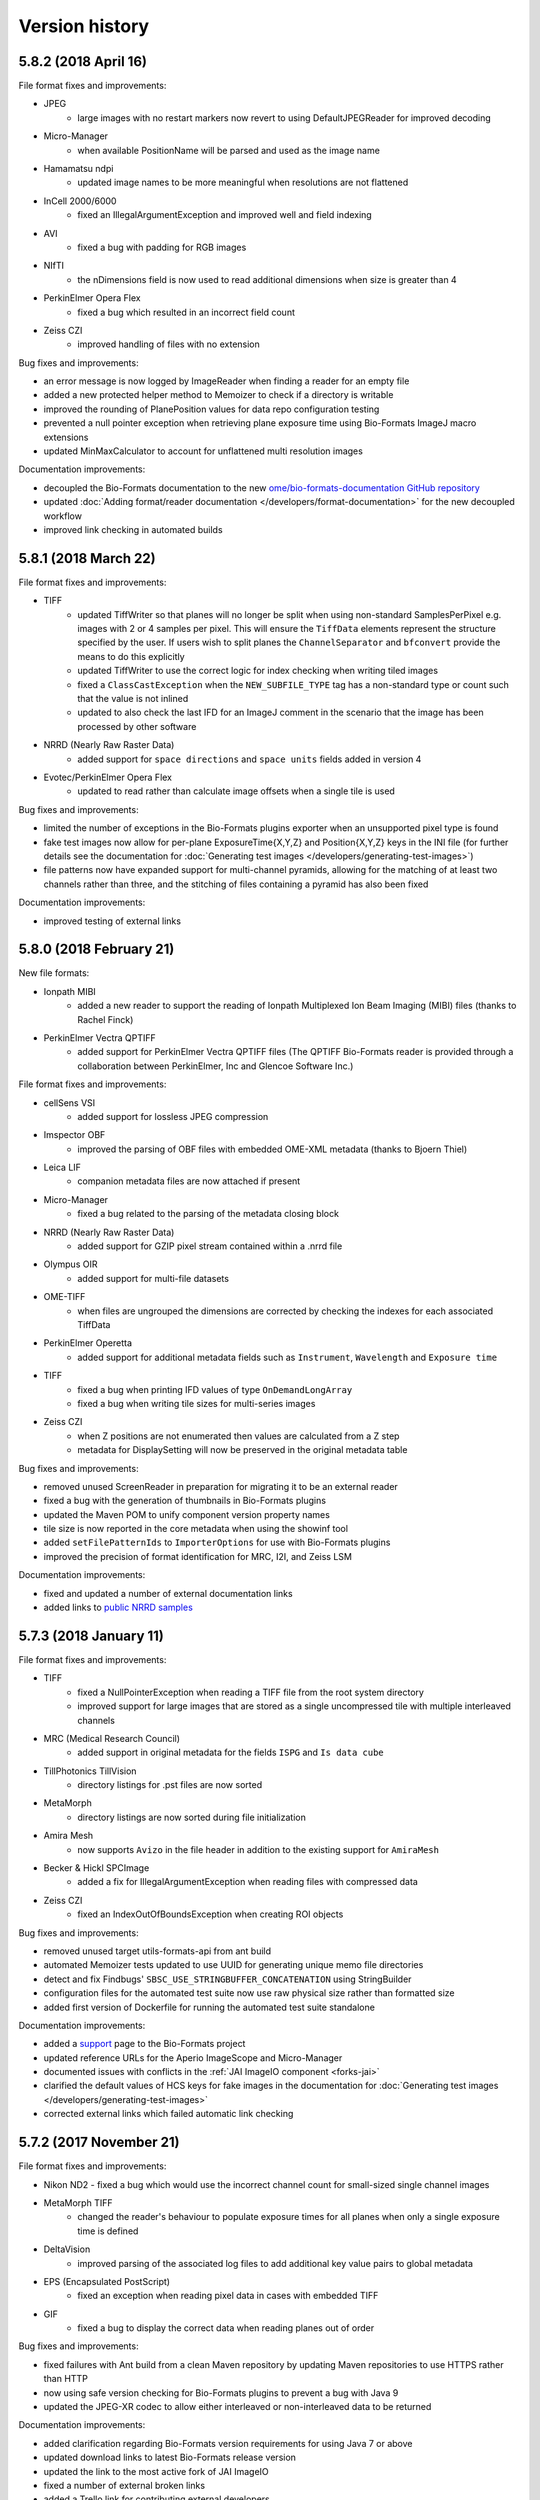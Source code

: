 Version history
===============

5.8.2 (2018 April 16)
---------------------

File format fixes and improvements:

* JPEG
   - large images with no restart markers now revert to using DefaultJPEGReader for improved decoding
* Micro-Manager
   - when available PositionName will be parsed and used as the image name
* Hamamatsu ndpi
   - updated image names to be more meaningful when resolutions are not flattened
* InCell 2000/6000
   - fixed an IllegalArgumentException and improved well and field indexing
* AVI
   - fixed a bug with padding for RGB images
* NIfTI
   - the nDimensions field is now used to read additional dimensions when size is greater than 4
* PerkinElmer Opera Flex
   - fixed a bug which resulted in an incorrect field count
* Zeiss CZI
   - improved handling of files with no extension

Bug fixes and improvements:

* an error message is now logged by ImageReader when finding a reader for an empty file
* added a new protected helper method to Memoizer to check if a directory is writable
* improved the rounding of PlanePosition values for data repo configuration testing
* prevented a null pointer exception when retrieving plane exposure time using Bio-Formats ImageJ 
  macro extensions
* updated MinMaxCalculator to account for unflattened multi resolution images

Documentation improvements:

* decoupled the Bio-Formats documentation to the new 
  `ome/bio-formats-documentation GitHub repository <https://github.com/ome/bio-formats-documentation>`_
* updated :doc:`Adding format/reader documentation </developers/format-documentation>` for the new 
  decoupled workflow
* improved link checking in automated builds

5.8.1 (2018 March 22)
---------------------

File format fixes and improvements:

* TIFF
   - updated TiffWriter so that planes will no longer be split when using non-standard
     SamplesPerPixel e.g. images with 2 or 4 samples per pixel. This will ensure the ``TiffData``
     elements represent the structure specified by the user. If users wish to split planes the 
     ``ChannelSeparator`` and ``bfconvert`` provide the means to do this explicitly
   - updated TiffWriter to use the correct logic for index checking when writing tiled images
   - fixed a ``ClassCastException`` when the ``NEW_SUBFILE_TYPE`` tag has a non-standard type
     or count such that the value is not inlined
   - updated to also check the last IFD for an ImageJ comment in the scenario that the image has 
     been processed by other software
* NRRD (Nearly Raw Raster Data)
   - added support for ``space directions`` and ``space units`` fields added in version 4
* Evotec/PerkinElmer Opera Flex
   - updated to read rather than calculate image offsets when a single tile is used

Bug fixes and improvements:

* limited the number of exceptions in the Bio-Formats plugins exporter when an unsupported pixel 
  type is found
* fake test images now allow for per-plane ExposureTime{X,Y,Z} and Position{X,Y,Z} keys in the INI file
  (for further details see the documentation for :doc:`Generating test images </developers/generating-test-images>`)
* file patterns now have expanded support for multi-channel pyramids, allowing for the matching of 
  at least two channels rather than three, and the stitching of files containing a pyramid has also been fixed

Documentation improvements:

* improved testing of external links

5.8.0 (2018 February 21)
------------------------

New file formats:

* Ionpath MIBI
   - added a new reader to support the reading of Ionpath Multiplexed Ion Beam Imaging (MIBI)
     files (thanks to Rachel Finck)
* PerkinElmer Vectra QPTIFF
   - added support for PerkinElmer Vectra QPTIFF files (The QPTIFF Bio-Formats reader is provided 
     through a collaboration between PerkinElmer, Inc and Glencoe Software Inc.)

File format fixes and improvements:

* cellSens VSI
   - added support for lossless JPEG compression
* Imspector OBF
   - improved the parsing of OBF files with embedded OME-XML metadata (thanks to Bjoern Thiel)
* Leica LIF
   - companion metadata files are now attached if present
* Micro-Manager
   - fixed a bug related to the parsing of the metadata closing block
* NRRD (Nearly Raw Raster Data)
   - added support for GZIP pixel stream contained within a .nrrd file
* Olympus OIR
   - added support for multi-file datasets
* OME-TIFF
   - when files are ungrouped the dimensions are corrected by checking the indexes for each
     associated TiffData
* PerkinElmer Operetta
   - added support for additional metadata fields such as ``Instrument``, ``Wavelength``
     and ``Exposure time``
* TIFF
   - fixed a bug when printing IFD values of type ``OnDemandLongArray``
   - fixed a bug when writing tile sizes for multi-series images
* Zeiss CZI
   - when Z positions are not enumerated then values are calculated from a Z step
   - metadata for DisplaySetting will now be preserved in the original metadata table

Bug fixes and improvements:

* removed unused ScreenReader in preparation for migrating it to be an external reader
* fixed a bug with the generation of thumbnails in Bio-Formats plugins
* updated the Maven POM to unify component version property names
* tile size is now reported in the core metadata when using the showinf tool
* added ``setFilePatternIds`` to ``ImporterOptions`` for use with Bio-Formats plugins
* improved the precision of format identification for MRC, I2I, and Zeiss LSM

Documentation improvements:

* fixed and updated a number of external documentation links
* added links to `public NRRD samples <https://downloads.openmicroscopy.org/images/NRRD/>`_

5.7.3 (2018 January 11)
-----------------------

File format fixes and improvements:

* TIFF
   - fixed a NullPointerException when reading a TIFF file from the root system directory
   - improved support for large images that are stored as a single uncompressed tile with 
     multiple interleaved channels
* MRC (Medical Research Council)
   - added support in original metadata for the fields ``ISPG`` and ``Is data cube``
* TillPhotonics TillVision
   - directory listings for .pst files are now sorted
* MetaMorph
   - directory listings are now sorted during file initialization
* Amira Mesh
   - now supports ``Avizo`` in the file header in addition to the existing support for ``AmiraMesh``
* Becker & Hickl SPCImage
   - added a fix for IllegalArgumentException when reading files with compressed data
* Zeiss CZI
   - fixed an IndexOutOfBoundsException when creating ROI objects

Bug fixes and improvements:

* removed unused target utils-formats-api from ant build
* automated Memoizer tests updated to use UUID for generating unique memo file directories
* detect and fix Findbugs' ``SBSC_USE_STRINGBUFFER_CONCATENATION`` using StringBuilder
* configuration files for the automated test suite now use raw physical size rather than formatted size
* added first version of Dockerfile for running the automated test suite standalone

Documentation improvements:

* added a `support <https://github.com/openmicroscopy/bioformats/blob/develop/SUPPORT.md>`_ 
  page to the Bio-Formats project
* updated reference URLs for the Aperio ImageScope and Micro-Manager
* documented issues with conflicts in the :ref:`JAI ImageIO component <forks-jai>`
* clarified the default values of HCS keys for fake images in the documentation for 
  :doc:`Generating test images </developers/generating-test-images>`
* corrected external links which failed automatic link checking

5.7.2 (2017 November 21)
------------------------

File format fixes and improvements:

* Nikon ND2
  - fixed a bug which would use the incorrect channel count for small-sized single channel images
* MetaMorph TIFF
   - changed the reader's behaviour to populate exposure times for all planes when only a 
     single exposure time is defined
* DeltaVision
   - improved parsing of the associated log files to add additional key value 
     pairs to global metadata
* EPS (Encapsulated PostScript)
   - fixed an exception when reading pixel data in cases with embedded TIFF
* GIF
   - fixed a bug to display the correct data when reading planes out of order

Bug fixes and improvements:

* fixed failures with Ant build from a clean Maven repository by updating Maven repositories 
  to use HTTPS rather than HTTP
* now using safe version checking for Bio-Formats plugins to prevent a bug with Java 9
* updated the JPEG-XR codec to allow either interleaved or non-interleaved data to be returned

Documentation improvements:

* added clarification regarding Bio-Formats version requirements for using Java 7 or above
* updated download links to latest Bio-Formats release version
* updated the link to the most active fork of JAI ImageIO
* fixed a number of external broken links
* added a Trello link for contributing external developers
* added a link to the page :doc:`Adding format/reader documentation pages</developers/format-documentation>` 
  to help those contributing to the documentation or supported formats pages
* the :doc:`Bio-Rad Gel</formats/bio-rad-gel>` page has been updated to add a link to biorad1sc_reader, 
  an external python implementation (thanks to Matthew Clapp)

5.7.1 (2017 September 20)
-------------------------

File format fixes and improvements:

* Nikon NIS-Elements ND2
   - improved parsing of Z position values
* LaVision Imspector
   - corrected the value of time per FLIM channel
   - fixed a bug which saw the Z and T dimensions swapped
   - fixed a divide by zero exception
   - added a fix for incorrect time-base and number of channels
* TIFF
   - added support for handling files with a FillOrder of 2 in which the bits in each 
     byte are reversed
   - improved support for multi-channel ImageJ TIFF files greater than 4GB in size

Performance improvements:

* improved TIFF performance by using non-regexp String replacement (thanks to Thushara Wijeratna)
* improved TIFF handling of Strings for large metadata (thanks to T. Alexander Popiel)

Documentation improvements:

* updated documentation to reference support for ImageJ TIFFs
* added links to format options page to user and developer index pages

5.7.0 (2017 September 4)
------------------------

File format fixes and improvements:

* Imaris HDF
   - fixed resolution problems in which dimensions and resolution order were incorrectly 
     calculated (thanks to Eliana Andreica)
* Nikon NIS-Elements ND2
   - fixed a bug in offset calculation when native chunk map is being used
* MetaMorph
   - corrected delta T and position Z values for multi-channel images when channels are 
     split across multiple files
* Amnis FlowSight
   - better handling of exceptions in isThisType method (thanks to Claire McQuin)
* PicoQuant Bin
   - better handling of exceptions in isThisType method (thanks to Claire McQuin)

Bug fixes and improvements:

* reviewed and corrected URLs throughout the Bio-Formats source code
* updated Bio-Formats Macro Extensions list with a missing function
* added a new option in Bio-Formats plugins to configure the slice label display using patterns

Documentation improvements:

* added new format page for :doc:`OMERO Pyramid</formats/omero-pyramid>`
* updated the developer page for :doc:`Working with whole slide images</developers/wsi>`
* added new page for configuring options in :doc:`Bio-Formats plugins</users/imagej/options>`
* updated documentation sidebar to enable navigation of previous versions

5.6.0 (2017 August 14)
----------------------

File format fixes and improvements:

* Zeiss CZI
   - added support for images from Elyra PALM system
   - prevented a potential infinite loop when a scene with a pyramid is missing
* cellSens VSI
   - a new option has been added to throw an exception rather than logging a 
     warning if .ets file is missing. The option, ``cellsens.fail_on_missing_ets``,
     can be used via the MetadataOptions API, as a parameter in the command 
     line tools or via the Bio-Formats configuration dialog in ImageJ
* MetaMorph Stack (STK)
   - fixed an error with HCS style datasets always returning the first plane 
     regardless of the requested index
   - updated to use stage labels starting with ``Scan`` to detect when a whole plate 
     is saved in a single .stk file
   - fixed a bug for ``ArrayIndexOutOfBoundsException`` when an image contains 
     a single Z plane
* Gatan Digital Micrograph
   - added support for Z stacks and ROIs
   - fixed several bugs in tag parsing
* PerkinElmer Operetta
   - ensure TIFF files exist before reading
* JPEG
   - support added for images with more than ``Integer.MAX_VALUE`` pixels

Bug fixes and improvements:

* JPEGTileDecoder
   - class now implements AutoCloseable to prevent resource leaks
* Bio-Formats Plugin
   - improved performance when using options to concatenate multiple series together
* TiffSaver
   - made performance improvements to prevent the writing of a new IFD for each tile, 
     resulting in significant file size reductions for images with a large quantity of tiles

Documentation improvements:

* updated website and URL links for new `OME Website <https://www.openmicroscopy.org>`_ website
* added missing :doc:`Andor SIF</formats/andor-sif>` to supported formats page
* added a new page :doc:`Working with whole slide images</developers/wsi>` outlining the API support 
  for pyramids/resolutions
* fixed broken documentation links for external resources which are no longer available
* updated the style of Sphinx documentation

Component architecture changes/decoupling:

* decoupled image encoding and decoding routines to the new
  `ome/ome-codecs GitHub repository <https://github.com/ome/ome-codecs>`_
  and consumed as 'org.openmicroscopy:ome-codecs' artifact from Maven Central
* removed components/forks/jai - decoupled to the new
  `ome/ome-jai GitHub repository <https://github.com/ome/ome-jai>`_
  and consumed as part of 'org.openmicroscopy:ome-jai' artifact from Maven Central
* replaced components/formats-api/codecs classes with wrappers around 'org.openmicroscopy:ome-codecs'
* replaced components/formats-bsd/codecs classes with wrappers around 'org.openmicroscopy:ome-codecs'

Updated build system:

* ant now removes the build files of the bundles during 'clean' to prevent a mix of dependencies

5.5.3 (2017 July 5)
-------------------

File format fixes and improvements:

* Zeiss CZI
   - fix to store Bézier ROIs as polygons, using the control points for the set 
     of Bézier curves to form an approximation of the ROI
   - improved parsing of stage positions in metadata
   - improved parsing of detector gain values
   - removed OME-XML validation errors by fixing potential for duplicate detector IDs
   - removed invalid XML failures for Modulo label elements
   - time increment metadata now populated on ``Pixels`` element
   - fix to deal with consecutive empty planes in a series (thanks to Nicholas Trahearn)
* DICOM
   - no longer allow core metadata to be modified when determining if files belong to a 
     DICOM dataset
* Nikon NIS-Elements ND2
   - fixed calculation for scanline padding
* Kodak BIP
   - stricter file type checking enforced by no longer relying only on the file suffix
* MINC MRI
   - improved parsing of metadata by correcting units for physical sizes, pixel type and 
     capturing XYZ plane positions in OME-XML
* Bio-Rad Gel
   - fixed the width of pixel data offset field
* DeltaVision
   - improved accuracy of format detection checking for input streams
* Andor SIF
   - fixed support for cropped images by parsing bounding box of the stored image

Documentation improvements:

* Olympus cellSens VSI updated to include list of available specifications

5.5.2 (2017 June 15)
--------------------

File format fixes and improvements:

* Olympus FluoView FV1000
   - fix for ``java.lang.ArrayIndexOutOfBoundsException`` caused by filter names
     of "---" (thanks to Stefan Helfrich)
   - refactored channel metadata population and increased usage of ``DataTools`` utility functions
* Zeiss CZI
   - fixed detection of Z line scans that caused incorrect dimensions in certain filesets
   - improved exception handling of truncated/invalid files 
* Veeco AFM
   - fixed reading of tiled images
* Hamamatsu ndpi
   - prevented potential memory leak by ensuring all ``TiffParser`` 
     streams are closed

Bug fixes:

* OMEXMLServiceImpl
   - improved exception handling to deal with potential ``java.lang.NullPointerException`` 
     when unable to locate OME-XML version while attempting to transform to the latest version

Documentation improvements:

* updated documentation to be compatible with the latest version of Sphinx 1.6
* fixed the usage/references of the option markup in documentation
* fixed the table in the Micro-Manager user page
* updated metadata ratings for supported formats

Updated build system:

* OME-Model version bump
   - the ome-model component has been updated to 5.5.4 which includes improvements to 
     performance, documentation and the C++ model implementation

5.5.1 (2017 May 25)
-------------------

File format improvements:

* CellH5
   - fix for ``HDF5SymbolTableException`` when recycling an IFormatReader to reopen 
     another CellH5 file
   - bug fix related to opening of subsets of CellH5 files, namely 
     ``openBytes(r, no, x, y, w, h)`` for y>0
* Zeiss CZI
   - fix pyramid resolution indexing for pyramids of different depths
   - fix for incorrect channel names and colors
* Zeiss AxioVision ZVI
   - correct parsing of epoch for Zeiss TIFF and Zeiss ZVI

Bug fixes:

* Command line tools 
   - fix for ``java.lang. NegativeArraySizeException`` caused by incorrect dimensions 
     when using showinf via command line with options set to autoscale and crop
* Format tools 
   - fix for ``java.lang. IndexOutOfBoundsException`` when using ``getFilename`` with an 
     image containing multiple samples per pixel channels and a single effective channel

Updated build system:

* Autogen jobs
   - fix for ``gen-meta-support`` to locate available ``org.openmicroscopy:ome-xml`` 
     sources from the Maven repository following the decoupling of the model components
* FileHandleTest
   - exclude JHDF5 native libraries from ``FileHandleTest`` to enable CellH5 files to be 
     included in daily tests

Documentation improvements:

* added a new example file for reading and writing of XZ and YZ orthogonal planes

5.5.0 (2017 May 8)
------------------

New file formats:

* Olympus OIR
   - added support for :doc:`Olympus .oir </formats/olympus-oir>` data  (funded by a 
     partnership between Glencoe Software and OLYMPUS EUROPA SE & Co. KG)
* PerkinElmer Columbus
   - added support for :doc:`PerkinElmer Columbus </formats/perkinelmer-columbus>` data

File format improvements:

* Andor Bio-Imaging Division (ABD) TIFF
   - fixed acquisition date format from ``MM/dd/yyyy`` to ``dd/MM/yyyy``
* Nikon NIS-Elements ND2
   - corrected logic used to determined ``PixelType`` by parsing uiBpc tags
* Hamamatsu ndpi
   - improved handling of channels in  NDPIS datasets (thanks to Manuel Stritt)
* Imspector OBF
   - fix for ``SAXParseException`` when description field in metadata is empty

Documentation improvements:

* added links to public sample files for Cellomics
* added links to public sample files for InCell 3000

5.4.1 (2017 April 13)
---------------------

File format improvements:

* MIAS (Maia Scientific)
   - added a fix for a possible exception when image files are not found under 
     channel-specific subdirectories
* BD Pathway
   - added fix to check if ``Experiment.exp`` is a directory or an experiment file
* Imspector OBF
   - enabled forward compatibility for future versions, as the OBF format is backwards 
     compatible (thanks to Bjoern Thiel)

Documentation improvements:

* updated external homepage link for FocalPoint
* removed Imago from list of visualization and analysis applications as it is no
  longer available from the Mayachitra website
* added links to public sample files for Hamamatsu NDPI and Hamamatsu VMS
* listed OpenSlide as available software for supported formats
* added a new developer page detailing in-memory reading and writing
* updated the Bio-Formats API versioning policy, which now follows strict 
  semantic versioning
* a new options page has been added, detailing the usage of configurable format-specific 
  options for readers and writers. Links to the available options are also included under 
  the relevant supported formats

5.4.0 (2017 March 21)
---------------------

File format improvements:

* DICOM
   - added support for DICOMDIR files, which allow multiple DICOM files in a 
     single directory to be opened as a single dataset
   - plane position values for values X, Y and Z are now being set in OME-XML
   - correctly read the physical size X and Y values based on the available 
     `specification <http://dicom.nema.org/medical/dicom/current/output/chtml/part03/sect_10.7.html#sect_10.7.1.3>`_
* Nikon NIS-Elements ND2
   - performance improvements based on reading chunkmap. Processing of the
     chunkmap can be disabled via the MetadataOptions API using the boolean
     option ``nativend2.chunkmap``. For ImageJ users this option can be
     accessed via a checkbox in the Nikon ND2 section of the Bio-Formats
     configuration dialog
     :menuselection:`Plugins --> Bio-Formats --> Bio-Formats Plugins Configuration` (thanks to Christian Sachs)
* OME-TIFF
   - added an option to save an OME-TIFF dataset as a binary TIFF and
     companion XML. This can be used via the bfconvert command line tool by
     setting the value of option ``ometiff.companion`` to the name of the
     companion file to use. For example ``bfconvert -option ometiff.companion
     outputFile.companion.ome inputFile.tiff outputFile.ome.tiff``
* CellVoyager
   - metadata fixes specifically the naming of plates. Additional refactoring
     of the reader for general maintainability
* Gatan Digital Micrograph
   - previously missing Image-Instrument reference has been added to OME-XML
* TiffSaver
   - ensure open resources are closed under all possible scenarios
* Zeiss CZI
   - improved performance of large uncompressed images. When tiles from a
     large uncompressed image with no internal tiling are requested, only the
     specific tile specified in the call to ``openBytes`` is read from disk,
     instead of the entire image being read and then copied
* Zeiss AxioVision ZVI (Zeiss Vision Image)
   - ensure that the ``bitsPerPixel`` field is always set to match the final
     pixel type, and populate any channel colors that were parsed in the
     metadata. The bits per pixel update should only affect ``uint16`` or 
     ``int16`` files where the acquisition bit depth is not a multiple of 8, 
     and the RGB channel count is greater than 1

Updated build system:

* updated dependency for NetCDF to 4.3.22
* updated copyright headers from 2016 to 2017 and reviewed and fixed any incorrect 
  header descriptions
* documentation has been migrated to use ``.rst`` file format for Sphinx files
* reviewed and cleaned up warnings such as unused variables and imports
* added CellVoyager datasets to automated testing via continuous integration
* unified the semantics for creating temporary directories within unit tests

Documentation improvements:

* fixed link for PerkinElmer UltraVIEW system
* fixed links for NIfTI public specification and data sets
* available software for Hamamatsu ndpi has been updated from NDP.view to NDP.view2

5.3.4 (2017 February 21)
------------------------

Bug fixes:

* ImageJ
   - fix for a NullPointerException when exporting images that were not opened via 
     the Bio-Formats importer, and thus do not have a complete OMEXMLMetadata store

* Java 1.9
   - fix compile and runtime errors to enable building with Java 1.9

* ECAT7
   - update to add support for different versions of ECAT7 files (thanks to Torsten Stöter)

Updated build system:

* updated dependency for `ome-model <https://github.com/ome/ome-model>`_ in the POM to 
  version 5.4.0. This allows for improved ROI handling by enabling support for Shape 
  objects with Transform attributes. OME-XML schema version remains unchanged as 
  :model_doc:`OME schema 2016-06 <schemas/june-2016-2.html>`

Documentation improvements:

* new public sample files added for ECAT7 (thanks to Torsten Stöter)
* new public sample files added for Leica LIF (thanks to Michael Goelzer)
* new specification document (Version 3.2) for Leica LIF
* updated links to OMERO documentation as a result of decoupling

5.3.3 (2017 February 2)
-----------------------

Bug fixes:

* ImageJ
   - fix for issue when exporting from an ImagePlus that represents signed 
     data. The pixel type will now remain unchanged as will the pixel values 
     which had previously been scaled incorrectly

* Command line tools 
   - fix for ``java.lang.IllegalArgumentException`` when using bfconvert via command line 
     with option set to only convert a single time-point, channel or Z section

* Tiff writing 
   - using TiffWriter to write tiled images now supports the writing of 
     BigTIFF datasets

File format fixes:

* Applied Precision CellWorX
   - fix to now display the correct plate name and dimensions

* NIFTI
   - a few fixes for problems with byte alignment when reading non-core 
     metadata from NIFTI headers

* Leica LIF
   - added support for timestamps of LIF files created with LAS AF 3.1 or 
     newer. In the case of a halted acquisition only non-null timestamps are 
     stored in the OME metadata (thanks to Michael Goelzer)
   - the physical pixel height and width were incorrectly calculated by 
     dividing by the number of pixels. This has now been corrected to match 
     the official Leica LIF specification documents by dividing by the number 
     of pixels minus one (thanks to Michael Goelzer)
   - for backwards compatibility an option to preserve pre-5.3.3 physical sizes 
     has been added. This can be set either via command line tools, through 
     the API with the ``loci.formats.in.DynamicMetadataOptions`` class, or in the Bio-Formats 
     plugin configuration in ImageJ

* Improvision TIFF
   - channel colors are now being read and if present set correctly in image metadata

* MetaMorph
   - fix for ``java.lang.OutOfMemoryError`` exceptions when reading large Metamorph TIFF plates

Updated build system:

* version history file added to MATLAB bundle as NEWS.rst
* increased TiffWriter test coverage
* added test coverage framework for command line tools including new ImageConverterTest 

Documentation improvements:

* improved documentation and new examples for using tiled writing
* updated developer documentation for use of Bio-Formats as a Maven, Gradle 
  or Ivy dependency
* documentation for Leica LIF bug fixes and use of backward compatibility options
* fixes for a number of broken links

5.3.2 (2017 January 9)
----------------------

Bug fixes:

* ImageJ
   - fixed race condition when opening multiple series from a dataset, as
     introduced by thumbnail loading changes in 5.3.0
   - updated thumbnail generation to be faster for datasets containing an
     image pyramid

* Metamorph
   - updated to read the refractive index and set ``RefractiveIndex`` on
     ``ObjectiveSettings`` in the generated OME-XML (thanks to Marc Bruce)

* Metamorph TIFF
   - fixed Z and channel dimension counts when each channel has a unique Z position
   - updated to read the emission wavelength and set ``EmissionWavelength`` on
     ``LightSourceSettings`` in the generated OME-XML

* QuickTime
   - fixed incorrect image data when reading of tiles from single channel files

* file grouping
   - fixed handling of ``loci.formats.in.MetadataOptions`` objects by the
     ``loci.formats.FileStitcher`` reader

Documentation improvements:

* fixed extensions listed for Zeiss TIFF
* simplified markdown for creating tables

5.3.1 (2016 December 19)
------------------------

File format fixes:

* TIFF
   - fixed invalid IFD values when writing TIFF or OME-TIFF files with 
     Bio-Formats 5.3.0. This bug affected the writing of TIFF and OME-TIFF 
     via client code using ``loci.formats.TiffWriter``, converting to a TIFF 
     or OME-TIFF using 'bfconvert' command line tool or exporting to TIFF or 
     OME-TIFF using ImageJ/FIJI Bio-Formats exporter.

5.3.0 (2016 December 12)
------------------------

New features/API:

* added support for JPEG-XR compressed CZI data (funded by a
  `partnership between Glencoe Software and ZEISS <http://glencoesoftware.com/2016-08-30-glencoe-software-zeiss-partner-open-source-file-reader-whole-slide.html>`_), adding 'ome:jxrlib' as a new dependency
  of Bio-Formats
* improved tile-based image writing
    - added new methods to the ``loci.formats.IFormatWriter`` interface
      allowing to set and retrieve the tile along the X and Y dimensions
    - added default implementations to the ``loci.formats.FormatWriter``
      abstract class defaulting to the entire image width/height
    - added functionality to ``loci.formats.TiffWriter`` adding support for
      tiled images writing for TIFF and derived formats like OME-TIFF
    - added developer documentation and samples for tiled reading/writing
* added a new ``MetadataOptions`` implementation supporting arbitrary key/value
  pairs
* updated the display command line utility to support passing key/value
  options using :option:`showinf -option`
* added two options to the CZI reader to disable autostitching and exclude
  pyramid file attachments. Added new checkboxes to the CZI configuration
  interface of the ImageJ plugin to activate these options

Bug fixes/deprecations:

* deprecated ``loci.formats.meta.MetadataConverter`` in favor of
  ``ome.xml.meta.MetadataConverter``
* updated method deprecated in Octave 4.2.0 (thanks to Carnë Draug)
* OME-XML
    - fixed handling of Mask BinData elements

Component architecture changes/decoupling:

* removed formats-common component - now decoupled to the new
  `ome/ome-common-java GitHub repository <https://github.com/ome/ome-common-java>`_
  and consumed as 'org.openmicroscopy:ome-common' artifact from Maven
  Central
* removed ome-poi component - now decoupled to the new
  `ome/ome-poi GitHub repository <https://github.com/ome/ome-poi>`_
  and consumed as 'org.openmicroscopy:ome-poi' artifact from Maven Central
* removed specification, xsd-fu and ome-xml components - now decoupled to the
  new `ome/ome-model GitHub repository <https://github.com/ome/ome-model>`_
  and consumed as 'org.openmicroscopy:{specification,ome-xml}'
  artifacts from Maven Central
* removed mdbtools component - now decoupled to the new
  `ome/ome-mdbtools GitHub repository <https://github.com/ome/ome-mdbtools>`_
  and consumed as 'org.openmicroscopy:ome-mdbtools' artifact from Maven
  Central
* removed stubs components - now decoupled to the new
  `ome/ome-stubs GitHub repository <https://github.com/ome/ome-stubs>`_ and
  consumed as 'org.openmicroscopy:{lwf-stubs,mipav-stubs}' artifacts from
  Maven Central
* removed metakit component - now decoupled to the new
  `ome/ome-metakit GitHub repository <https://github.com/ome/ome-metakit>`_
  and consumed as 'org.openmicroscopy:metakit' artifacts from
  Maven Central
* updated developer documentation for the decoupled components

Updated build system:

* dropped embedded JARs and now use the Maven Ant Tasks plugin to unify the
  dependencies using the POM
* improved Ant JAR and bundle target
* dropped deprecated osgi targets, OME Tools bundle and ome-jxr component
* removed PDF generation from the docs-sphinx target
* added version number to Javadoc zip bundle name
* migrated unit tests out of test-suite into formats-bsd
* fixed test-suite targets, paths and symlink handling
* fixed test-metadata and migrated it into test-suite
* fixed mismatch between ``ND2HandlerTest`` package and location
* cleaned up test-build to remove obsolete and decoupled components
  and folders
* simplified Travis build
* POM repositories clean-up to reduce complexity and use Maven Central as the
  first location to look for dependencies
* now storing all versions in the top-level POM
* updated build versioning from Maven by unified versioning strategy,
  reviewing meta information stored in the manifests of each JAR and
  introspecting this information in the ``FormatTools`` API to retrieve
  version and revision numbers
* updated developer documentation on updated build system

5.2.4 (2016 October 18)
-----------------------

Java bug fixes:

* OME-TIFF
   - fixed regression when populating plane metadata
* CZI
   - populated series metadata with the scene/position information

5.2.3 (2016 October 5)
----------------------

Java bug fixes:

* CZI
   - fixed imageCount for RGB images
* ICS writing
   - fixed ordering of image dimensions
* DeltaVision
   - fixed reading of large time dimensions

Command-line tools improvements:

* :file:`bftools.zip` now includes the version history as :file:`NEWS.rst`
  (thanks to Gerhard Burger)

Code clean-up/improvements:

* switched to `String.indexOf(int)` in GPL-licensed reader code so that a
  simpler library method can be used
* strings now extended with characters where possible
* completed deprecation of `DataTools.sanitizeDouble()`
* deprecated unused OSGi and ome-tools bundle build targets

OME-XML changes/improvements:

* bumped schema version number to 2 (schema namespace left unchanged)
* added acquisition modes `BrightField`, `SweptFieldConfocal` and `SPIM`
* added parsing for Laser Scan Confocal and Swept Field Confocal

Documentation improvements:

* documented versioning policy
* clarified supported versions for Micro-Manager and Olympus ScanR files

5.2.2 (2016 September 13)
-------------------------

Java bug fixes and improvements:

* fixed a regression in which the DataTools number parsing API would not be
  thread-safe anymore
* InCell
   - improved handling of Analyzer 2000 datasets to find TIFF files
* FV1000
   - fixed preview names ordering
* OME-TIFF
   - enabled all BigTIFF extensions
* various code cleanup across the Java code
* added test coverage for all example codes in the developer documentations
* added tests covering the semantics of the INI parser

ImageJ bug fixes and improvements:

* fixed a bug in ImageJ when swapping dimensions of an image with multiple
  series of different dimensions
* added an option to the exporter to pad filename indexes with zeros

Command-line tools improvements:

* allowed the binaries to be symlinked (thanks to Gerhard Burger)
* added an option to bfconvert to pad filename indexes with zeros

5.2.1 (2016 August 25)
----------------------

Java bug fixes:

* Zeiss CZI
   - fixed NumberFormatException when the position object is not null but the
     values of child are null
* SimplePCI
   - made IniParser less stringent to allow reading of imperfectly formatted
     TIFF description headers
* fixed stitching of file patterns in ImageJ to remove duplication of
  directory names in the file path
* added an option to bfconvert to allow creation of OME-TIFF without lookup
  tables
* addition of MetadataOnly elements containing no BinData or TiffData now
  handled via MetadataTools API in ImageInfo
* example code in developer docs is now tested via a new Maven module

5.2.0 (2016 August 18)
----------------------

Java format support improvements are listed below.

†Denotes a major breaking change to the reader (typically modification of core
metadata). Code changes or re-import may be necessary in ImageJ/FIJI and
OMERO.

* added support (and public sample files) for
  :doc:`Becker & Hickl .spc FIFO </formats/becker-hickl-fifo>` data
* added support for :doc:`Princeton Instruments .spe </formats/princeton-instruments-spe>` data
* bug fixes for many formats including:
   - CellSens VSI†
       - fixes for correctly reading dimensions
   - FlowSight
       - fixes to infer channel count from channel names (thanks to Lee
         Kamentsky)
   - Hamamatsu VMS†
       - fixed dimensions of full-resolution images
   - ICS writing
       - fixed dimension population for split files
   - Kodak BIP
       - fixed handling of CCD temperature stored in hexadecimal
   - Leica LIF
       - fixed incorrect plane offsets for large multi-tile files
   - LiFlim
       - fixed ``ExposureTime`` check and units usage
   - Micro-Manager
       - fixed handling of large datasets saved as image stacks and split
         over multiple files
       - added user documentation for file saving options
   - MRC and Spider
       - fixed format type checking
   - Nifti
       - fixed ``planeSize`` to prevent crashes when loading large files
         (thanks to Christian Niedworok)
       - added support for gzipped compressed .nii.gz files (thanks to Eric
         Barnhill)
       - added public samples and updated documented supported file extensions
   - OME-TIFF
       - fixed ``Plane`` population errors
       - fixed ``NullPointerException`` when closing reader for partial
         multi-file filesets
       - reduced buffer size for ``RandomAccessInputStreams`` to improve
         performance
       - deprecated ``getMetadataStoreForConversion`` and
         ``getMetadataStoreForDisplay`` methods
   - OME-XML
       - fixed metadata store
   - PicoQuant
       - updated reader to always buffer data
   - PNG writing
   - SDT
       - performance improvements for loading of large files
   - Slidebook
       - Slidebook6Reader is now completely external and fully maintained by
         3i (see http://www.openmicroscopy.org/info/slidebook) and is
         specified as such in the :file:`readers.txt` configuration file
   - SVS
       - fixed ``NumberFormatException``
   - Tiff
       - fixed integer overflow to read resolutions correctly
       - fixed handling of tiled images with tile width less than 64
   - Zeiss CZI
       - fixed timestamp indexing when multiple separate channels are present
       - improved slide support - slides are now detected as a complete
         full-resolution image (instead of each tile being a separate series)
         and pyramid sub-resolutions and label/overview images are also
         detected
   - Zeiss LSM
       - fixed ``Plane`` population errors
   - Zeiss ZVI†
       - reworked image ordering calculation to allow for tiles


Top-level Bio-Formats API changes:

* Java 1.7 is now the minimum supported version
* the native-lib-loader dependency has been bumped to version 2.1.4
* the xalan dependency has been bumped to version 2.7.2
* all the ome.jxr classes have been deprecated to make clear that there is no
  JPEG-XR support implemented in Bio-Formats as yet
* the DataTools API has been extended to add a number of utility functions to:
   - account for decimal separators in different locales
   - parse a ``String`` into ``Double``, ``Float``, ``Integer`` etc
   - handle ``NumberFormatException`` thrown when parsing Unit tests
* the Logging API has been updated to respect logging frameworks
  (log4j/logback) initialized via a binding-specific configuration file and
  to prevent ``DebugTools.enableLogging(String)`` from overriding initialized
  logger levels (see :doc:`/developers/logging` for more information)
* helper methods have been added to FormatTools allowing a stage position to
  be formatted from an input ``Double`` and an input unit
* the Formats API has also been updated to add a new validate property to
  ``MetadataOptions`` and support for ``MetadataOptions`` has been moved to
  FormatHandler level to allow it to be used by both Readers and Writers
* initial work on `Reader discoverability <https://github.com/openmicroscopy/design/issues/42>`_
  extended the ClassList API to allow the :file:`readers.txt` configuration
  file to be annotated using key/value pairs to mark optional Readers and
  specify additional per-Reader options

Other general improvements include:

* improved performance of ``getUsedFiles``
* fixes for ``FilePatternBlock``, ``AxisGuesser``, ``FilePattern``
* fixes for the detection of CSV pattern blocks by ``FilePatternBlock``
* :file:`bioformats_package.jar` now includes bio-formats-tools as a
  dependency so ``ImageConverter``, ``ImageFaker`` and ``ImageInfo`` classes
  are included in the bundle
* the JACE C++ implementation has been decoupled as it does not function with
  Java 1.8 (see `legacy repo <https://github.com/ome/bio-formats-jace>`_)
* ImageJ fixes
   - to allow reader delegation when a legacy reader is enabled
     but not working
   - to allow ROIs to be imported to the ImageJ ROI manager or added to a new
     overlay
* MATLAB fixes
   - improved integration with Octave (thanks to Carnë Draug)
   - added logging initialization
* Command-line tools fixes
   - upgrade check no longer run when passing -version
   - common methods refactoring
   - showinf improvements to preload format
   - tiffcomment now warns that it requires an ImageDescription tag to be
     present in the TIFF file
* added many automated tests and improved FakeReader testing framework
* documentation improvements include:
   - clarifying status of legacy Quicktime and ND2 readers
   - noting that the Gatan reader does not currently support stacks
   - more Java examples added to the developer documentation
   - new units page for developers

The Data Model version 2016-06 has been released to introduce
`Folders <http://blog.openmicroscopy.org/data-model/future-plans/2016/05/23/folders-upcoming/>`_,
and to simplify both the graphical aspects of the model and code generation.
Full details are available in the
:model_doc:`OME Model and Formats Documentation <schemas/june-2016.html>`.
OME-XML changes include:

* `Map` is now a complexType rather than an element and `MapPairs` has been
  dropped
* extended enum metadata has been introduced to better support units
* `Shape` and `LightSource` are now complexTypes rather than elements
* BinData has been added to code generation to handle raw binary data
* various code generation improvements to:
   - simplify and standardize the generation process
   - remove a number of hard-coded exceptional cases allowing for easier
     maintenance and growth
   - allow for genuine abstract model types and enable C++ model
     implementation
* updated OME-XML and OME-TIFF public sample files

The Bio-Formats C++ native implementation has been decoupled from
the Java codebase and will be released as
`OME-Files C++ <http://downloads.openmicroscopy.org/ome-files-cpp/>`_ from now
on, with the exception of OME-XML which is still within Bio-Formats at present
(there is a plan to decouple both the Java and the C++ versions of OME-XML in
future).

The following components have had their licensing updated to Simplified
(2-clause) BSD:

* XSL transforms
* specification code
* xsd-fu Python code


5.1.10 (2016 May 9)
-------------------

Java bug fixes:

* fixed warnings being thrown for ImageJ and other non-FIJI users on Windows
  (these warnings were triggered by the removal of the 3i Slidebook DLLs from
  the source code repository in Bio-Formats 5.1.9 and should now only be
  triggered when opening Slidebook files without the update site enabled -
  http://www.openmicroscopy.org/info/slidebook)
* a fix in the ImageJ plugin for files grouped using the "Dimensions" option
* a fix for writing TIFF files in tiles


5.1.9 (2016 April 14)
---------------------

* Java bug fixes, including:
   - SDT
       - fixed width padding calculation for single-pixel image
   - Deltavision
       - fixed the parsing of the new date format
       - added support for parsing and storing the working distance in native units
   - Micromanager
       - cleaned up JSON metadata parsing
   - Olympus Fluoview
       - fixed null pointer exceptions while parsing metadata
   - Leica LIF
       - fixed large multi-tiled files from having incorrect plane offsets after the 2GB mark
   - EM formats (MRC and Spider)
       - added native length support for EM readers
   - Gatan
       - fixed erroneous metadata parsing
       - added support for parsing and storing the physical sizes in native units
   - OME-TIFF
       - improved handling of OME-TIFF multi-file fileset’s with partial metadata blocks
   - Nikon ND2
       - fixed the parsing of emission wavelength
   - Olympus CellR (APL)
       - fixed multiple parsing issues with the mtb file
   - SlideBook
       - removed slidebook dlls from Bio-Formats repository
       - http://www.openmicroscopy.org/info/slidebook
   - Zeiss CZI
       - fixed parsing of files with multiple mosaics and positions

* Documentation updates, including:
   - improved documentation for the export of BigTIFFs in ImageJ

* C++:
   - no changes.


5.1.8 (2016 February 15)
------------------------

* Java bug fixes, including:
   - FEI TIFF
       - fixed stage position parsing and whitespace handling (thanks to Antoine Vandecreme)
   - Pyramid TIFF
       - fixed tile reading when a cache (.bfmemo) file is present
   - MicroManager
       - updated to parse JSON data from tags 50839 and 51123
       - fixed to detect :file:`*_metadata.txt` files in addition to :file:`metadata.txt`
         files
       - fixed to handle datasets with each stack in a single file
   - OME-XML
       - updated to make .ome.xml an official extension
   - OME-TIFF
       - fixed to ignore invalid BinaryOnly elements
   - TIFF
       - fixed caching of BigTIFF files
   - Slidebook
       - fixed handling of montages in Slidebook6Reader (thanks to Richard Myers)
   - Performance improvement for writing files to disk (thanks to Stephane Dallongeville)
   - Build system
       - fixed Maven POMs to reduce calls to artifacts.openmicroscopy.org
       - fixed bioformats_package.jar to include the loci.formats.tools
         package
* Documentation updates, including:
   - updated format pages to include links to example data
   - clarified description of Qu for MATLAB (thanks to Carnë Draug)
   - added installation instructions for Octave (thanks to Carnë Draug)
* C++:
   - Bugfixes to the OME-TIFF writer to correct use of the metadata store with
     multiple series
   - Ensure file and writer state consistency upon close failure

5.1.7 (2015 December 7)
-----------------------

* Java bug fixes, including:
   - Prevent physical pixel sizes from being rounded to 0, for all formats
   - Metamorph
       - fixed calculation of Z step size
       - fixed detection of post-processed dual camera acquisitions (thanks to Mark Kittisopikul)
   - OME-XML
       - fixed XML validation when an 'xmlns' value is not present (thanks to Bjoern Thiel)
   - MINC
       - fixed endianness of image data
   - Andor/Fluoview TIFF
       - fixed calculation of Z step size
   - MATLAB
       - improved performance by reducing static classpath checks (thanks to Mark Kittisopikul)
   - Gatan
       - fixed physical size parsing in non-English locales
   - Automated testing
       - fixed handling of non-default physical size and plane position units
* Documentation updates, including:
   - updated MapAnnotation example to show linkage of annotations to images
* C++:
   - no changes, released to keep version numbers in sync with Bio-Formats Java


5.1.6 (2015 November 16)
------------------------

* Java bug fixes, including:
   - Updated to use native units for following formats:
       - IMOD
       - Analyze
       - Unisoku
       - Olympus CellR (APL)
   - Metamorph TIFF
       - fixed handling of multi-line descriptions
       - added support for dual camera acquisitions
   - Zeiss LMS
       - fixed exception in type detection
   - Zeiss CZI
       - fixed detection of line scan Airyscan data
   - Slidebook
       - fixed calculation of physical Z size
   - ImageJ plugins
       - fixed handling of non-default units
       - fixed setting of preferences via macros
   - Automated testing
       - fixed handling of non-default units for physical sizes and timings
* C++ changes, including:
   - allow relocatable installation on Windows
   - reduce time required for debug builds
* Documentation updates, including:
   - addition of "Multiple Images" column to the supported formats table
   - addition of a MapAnnotation example

5.1.5 (2015 October 12)
-----------------------

* Java bug fixes, including:
   - ImageJ plugins
       - fixed use of "Group files..." and "Open files individually" options
       - fixed placement of ROIs
       - fixed size of the "About Plugins > Bio-Formats Plugins" window
   - xsd-fu (code generation)
       - removed OMERO-specific logic
   - Metamorph
       - fixed physical Z size calculation
   - Gatan DM3/DM4
       - fixed physical pixel size parsing
   - BMP
       - added support for RLE compression
   - DICOM
       - updated to respect the WINDOW_CENTER tag
       - fixed image dimensions when multiple sets of width and height values
         are present
   - Fluoview and Andor TIFF
       - fixed physical Z size calculation
   - Imspector OBF
       - updated to parse OME-XML metadata (thanks to Bjoern Thiel)
* C++ changes:
   - TIFF strip/tile row and column calulations corrected to compute
     the correct row and column count
   - Several compiler warnings removed (false positive warnings in
     third-party headers disabled, and additional warnings fixed)
   - It is now possible to build with Boost 1.59 and compile with a
     C++14 compiler
* The source release is now provided in both tar.xz and zip formats
* Documentation updates, including:
   - substantial updates to the format pages
       - improved linking of reader/writer classes to each format page
       - improved supported metadata pages for each format
       - updated format page formatting for clarity
       - added developer documentation for adding and modifying format pages

5.1.4 (2015 September 7)
------------------------

* Bug fixes, including:
   - Command line tools
       - fixed display of usage information
   - Automated testing
       - fixed problems with symlinked data on Windows
       - added unit tests for checking physical pixel size creation
   - Cellomics
       - fixed reading of sparse plates
   - SlideBook
       - fixed a few lingering issues with native library packaging
   - SimplePCI/HCImage TIFF
       - fixed bit depth parsing for files from newer versions of HCImage
   - SimplePCI/HCImage .cxd
       - fixed image dimensions to allow for extra padding bytes
   - Leica LIF
       - improved reading of image descriptions
   - ICS
       - fixed to use correct units for timestamps and physical pixel sizes
   - MicroManager
       - fixed to use correct units for timestamps
   - Gatan .dm3/.dm4
       - fixed problems with reading double-precision metadata values
   - Hamamatsu NDPI
       - fixed reading of mask images
   - Leica .lei
       - fixed reading of bit depth and endianness for datasets that were modified after
         acquisition
   - FEI TIFF
       - updated to read metadata from files produced by FEI Titan systems
   - QuickTime
       - fixed to handle planes with no stored pixels
   - Leica .scn
       - fixed reading of files that contain fewer images than expected
   - Zeiss .czi
       - fixed channel colors when an alpha value is not recorded
       - fixed handling of pre-stitched image tiles
   - SDT
       - added support for Zip-compressed images
   - Nikon .nd2
       - fixed to read image dimensions from new non-XML metadata
   - OME-XML
       - fixed writing of integer metadata values
* Native C++ updates:
   - completed support for building on Windows
* Documentation updates, including:
   - updated instructions for running automated data tests
   - clarified JVM versions currently supported

5.1.3 (2015 July 21)
--------------------

* Native C++ updates:
   - Added cmake superbuild to build core dependencies (zlib, bzip2, png, icu, xerces, boost)
   - Progress on support for Windows
* Bug fixes, including:
   - Fixed segfault in the `showinf` tool used with the C++ bindings
   - Allow reading from https URLs
   - ImageJ
       - improved performance of displaying ROIs
   - Command line tools
       - fixed bfconvert to correctly create datasets with multiple files
   - Metamorph
       - improved detection of time series
       - fixed .nd datasets with variable Z and T counts in each channel
       - fixed .nd datasets that contain invalid TIFF/STK files
       - fixed dimensions when the number of planes does not match the recorded
         Z, C, and T sizes
   - SlideBook
       - improved native library detection (thanks to Richard Myers)
   - JPEG
       - fixed decompression of lossless files with multiple channels (thanks to Aaron Avery)
   - Imspector OBF
       - updated to support version 2 files (thanks to Bjoern Thiel)
   - Imspector MSR
       - improved detection of Z stacks
   - PerkinElmer Opera Flex
       - improved handling of multiple acquisitions of the same plate
   - Zeiss CZI
       - fixed error when opening single-file datasets whose names contained
         "("  and ")"
   - TIFF
       - improved speed of reading files with many tiles
   - AVI
       - updated to read frame index (idx1) tables
   - Nikon ND2
       - fixed channel counts for files with more than 3 channels
   - PNG
       - fixed decoding of interlaced images with a width or height that is not a multiple of 8
   - PSD
       - improved reading of compressed images
* Documentation improvements, including:
    - updated instructions for writing a new file format reader
    - updated usage information for command line tools
    - new Javadocs for the `MetadataStore` and `MetadataRetrieve` interfaces


5.1.2 (2015 May 28)
-------------------

* Added OME-TIFF writing support to the native C++ implementation
* OME-TIFF export: switch to BigTIFF if .ome.tf2, .ome.tf8, or .ome.btf
  extensions are used
* Improved MATLAB developer documentation
* Added SlideBook reader that uses the SDK from 3I (thanks to Richard Myers
  and `3I - Intelligent Imaging Innovations <https://www.intelligent-imaging.com>`_)
* Preliminary work to make MATLAB toolbox work with Octave
* Many bug fixes, including:
    - ImageJ
        - fixed regression in getPlanePosition* macro extension methods
        - fixed display of composite color virtual stacks
    - Nikon ND2
        - improved parsing of plane position and timestamp data
    - TIFF
        - reduced memory required to read color lookup tables
    - Zeiss LSM
        - improved parsing of 16-bit color lookup tables
    - Zeiss CZI
        - fixed ordering of original metadata table
        - fixed reading of large pre-stitched tiled images
    - AIM
        - fixed handling of truncated files
    - Metamorph/MetaXpress TIFF
        - improved UIC1 metadata tag parsing

5.1.1 (2015 April 28)
---------------------

* Add TIFF writing support to the native C++ implementation
* Fixed remaining functional differences between Windows and Mac/Linux
* Improved performance of ImageJ plugin when working with ROIs
* TIFF export: switch to BigTIFF if .tf2, .tf8, or .btf extensions are used
* Many bug fixes, including:
    - fixed upgrade checking to more accurately report when a new version is
      available
    - Zeiss CZI
        - fixed ordering of multiposition data
        - improved support for RGB and fused images
    - Nikon ND2
        - improved ordering of multiposition data
    - Leica LIF
        - improved metadata validity checks
        - improved excitation wavelength detection
    - Metamorph STK/TIFF
        - record lens numerical aperture
        - fixed millisecond values in timestamps
    - Gatan DM3
        - correctly detect signed pixel data
    - Imaris HDF
        - fix channel count detection
    - ICS export
        - fix writing of files larger than 2GB

5.1.0 (2015 April 2)
---------------------

* Improvements to performance with network file systems
* Improvements to developer documentation
* Initial version of native C++ implementation
* Improved support for opening and saving ROI data with ImageJ
* Added support for :doc:`CellH5 </formats/cellh5>` data (thanks to Christoph Sommer)
* Added support for :doc:`Perkin Elmer Nuance </formats/perkinelmer-nuance>` data (thanks to Lee Kamentsky)
* Added support for :doc:`Amnis FlowSight </formats/amnis-flowsight>` data (thanks to Lee Kamentsky and Sebastien Simard)
* Added support for :doc:`Veeco AFM </formats/veeco-afm>` data
* Added support for :doc:`Zeiss .lms </formats/zeiss-axio-csm>` data (not to be confused with .lsm)
* Added support for :doc:`I2I </formats/i2i>` data
* Added support for writing Vaa3D data (thanks to Brian Long)
* Updated to :model_doc:`OME schema 2015-01 </schemas/january-2015.html>`
* Update RandomAccessInputStream and RandomAccessOutputStream to read and write bits
* Many bug fixes, including:
    - Leica SCN
        - fix pixel data decompression
        - fix handling of files with multiple channels
        - parse magnification and physical pixel size data
    - Olympus/CellSens .vsi
        - more thorough parsing of metadata
        - improved reading of thumbnails and multi-resolution images
    - NDPI
        - fix reading of files larger than 4GB
        - parse magnification data
    - Zeiss CZI
        - improve parsing of plane position coordinates
    - Inveon
        - fix reading of files larger than 2 GB
    - Nikon ND2
        - many improvements to dimension detection
        - many improvements to metadata parsing accuracy
        - update original metadata table to include PFS data
    - Gatan DM3
        - fix encoding when parsing metadata
        - fix physical pixel size parsing
    - Metamorph
        - fix off-by-one in metadata parsing
        - fix number parsing to be independent of the system locale
    - JPEG
        - parse EXIF data, if present (thanks to Paul Van Schayck)
    - OME-XML/OME-TIFF
        - fix handling of missing image data
    - PrairieView
        - improved support for version 5.2 data (thanks to Curtis Rueden)
    - DICOM
        - fix dimensions for multi-file datasets
        - fix pixel data decoding for files with multiple images
    - PNG
        - reduce memory required to read large images
    - Imspector OBF
        - fix support for version 5 data (thanks to Bjoern Thiel)
    - PCORAW
        - fix reading of files larger than 4 GB
    - AIM
        - fix reading of files larger than 4 GB
    - MRC
        - add support for signed 8-bit data
    - Fix build errors in MIPAV plugin
    - ImageJ
        - fix export from a script/macro
        - fix windowless export
        - allow exporting from any open image window
        - allow the "Group files with similar names" and "Swap dimensions"
          options to be used from a script/macro
    - bfconvert
        - fix writing each channel, Z section, and/or timepoint to a separate file
        - add options for configuring the tile size to be used when saving images

5.0.8 (2015 February 10)
------------------------

* No changes - release to keep version numbers in sync with OMERO

5.0.7 (2015 February 5)
-----------------------

* Several bug fixes, including:
    - ND filter parsing for DeltaVision
    - Timepoint count and original metadata parsing for Metamorph
    - Build issues when Genshi or Git are missing
    - LZW image decoding

5.0.6 (2014 November 11)
------------------------

* Several bug fixes, including:
    - Pixel sign for DICOM images
    - Image dimensions for Zeiss CZI and Nikon ND2
    - Support for Leica LIF files produced by LAS AF 4.0 and later

5.0.5 (2014 September 23)
-------------------------

* Documentation improvements
* Support for non-spectral Prairie 5.2 datasets

5.0.4 (2014 September 3)
------------------------

* Fix compile and runtime errors under Java 1.8
* Improvements to Nikon .nd2 metadata parsing
* Added support for PicoQuant .bin files (thanks to Ian Munro)

5.0.3 (2014 August 7)
---------------------

* Many bug fixes for Nikon .nd2 files
* Several other bug fixes, including:
    - LZW image decoding
    - Stage position parsing for Zeiss CZI
    - Exposure time units for ScanR
    - Physical pixel size units for DICOM
    - NDPI and Zeiss LSM files larger than 4GB
    - Z and T dimensions for InCell 6000 plates
    - Export of RGB images in ImageJ
* Improved metadata saving in MATLAB functions

5.0.2 (2014 May 28)
-------------------

* Many bug fixes for Zeiss .czi files
* Several other bug fixes, including:
    - Gatan .dm3 units and step count parsing
    - Imspector .msr 5D image support
    - DICOM reading of nested tags
* Update native-lib-loader version (to 2.0.1)
* Updates and improvements to user documentation

5.0.1 (2014 Apr 7)
------------------

* Added image pyramid support for CellSens .vsi data
* Several bug fixes, including:
    - Woolz import into OMERO
    - Cellomics file name parsing (thanks to Lee Kamentsky)
    - Olympus FV1000 timestamp support (thanks to Lewis Kraft and Patrick Riley)
    - (A)PNG large image support
    - Zeiss .czi dimension detection for SPIM datasets
* Performance improvements for Becker & Hickl .sdt file reading
  (thanks to Ian Munro)
* Performance improvements to directory listing over NFS
* Update slf4j and logback versions (to 1.7.6 and 1.1.1 respectively)
* Update jgoodies-forms version (to 1.7.2)

5.0.0 (2014 Feb 25)
-------------------

* New bundled 'bioformats_package.jar' for ImageJ
* Now uses logback as the slf4j binding by default
* Updated component names, .jar file names, and Maven artifact names
* Fixed support for Becker & Hickl .sdt files with multiple blocks
* Fixed tiling support for TIFF, Hamamatsu .ndpi, JPEG, and Zeiss .czi files
* Improved continuous integration testing
* Updated :doc:`command line documentation </users/comlinetools/index>`

5.0.0-RC1 (2013 Dec 19)
-----------------------

* Updated Maven build system and launched new Artifactory repository
  (http://artifacts.openmicroscopy.org)
* Added support for:
   - :doc:`Bio-Rad SCN </formats/bio-rad-scn>`
   - :doc:`Yokogawa CellVoyager </formats/cellvoyager>` (thanks to
     Jean-Yves Tinevez)
   - :doc:`LaVision Imspector </formats/lavision-imspector>`
   - :doc:`PCORAW </formats/pcoraw>`
   - :doc:`Woolz </formats/woolz>` (thanks to Bill Hill)
* Added support for populating and parsing ModuloAlong{Z, C, T} annotations
  for FLIM/SPIM data
* Updated netCDF and slf4j version requirements - netCDF 4.3.19 and
  slf4j 1.7.2 are now required
* Updated and improved :doc:`MATLAB users </users/matlab/index>` and
  :doc:`developers </developers/matlab-dev>` documentation
* Many bug fixes including for Nikon ND2, Zeiss CZI, and CellWorX formats

5.0.0-beta1 (2013 June 20)
--------------------------

* Updated to :model_doc:`2013-06 OME-XML schema <>`
* Improved the performance in tiled formats
* Added caching of Reader metadata using
  https://github.com/EsotericSoftware/kryo
* Added support for:
   - :doc:`Aperio AFI </formats/aperio-afi>`
   - :doc:`Inveon </formats/inveon>`
   - :doc:`MPI-BPC Imspector </formats/imspector-obf>`
* Many bug fixes, including:
   - Add ZEN 2012/Lightsheet support to Zeiss CZI
   - Improved testing of autogenerated code
   - Moved OME-XML specification into Bio-Formats repository

4.4.10 (2014 Jan 15)
--------------------

* Bug fixes including CellWorx, Metamorph and Zeiss CZI
* Updates to MATLAB documentation

4.4.9 (2013 Oct 16)
-------------------

* Many bug fixes including improvements to support for ND2 format
* Java 1.6 is now the minimum supported version; Java 1.5 is no longer 
  supported

4.4.8 (2013 May 2)
------------------

* No changes - release to keep version numbers in sync with OMERO

4.4.7 (2013 April 25)
---------------------

* Many bug fixes to improve support for more than 20 formats
* Improved export to multi-file datasets
* Now uses slf4j for logging rather than using log4j directly, enabling other 
  logging implementations to be used, for example when Bio-Formats is used as 
  a component in other software using a different logging system.

4.4.6 (2013 February 11)
------------------------

* Many bug fixes
* Further documentation improvements

4.4.5 (2012 November 13)
------------------------

* Restructured and improved documentation
* Many bug fixes, including:
   - File grouping in many multi-file formats
   - Maven build fixes
   - ITK plugin fixes

4.4.4 (2012 September 24)
-------------------------

* Many bug fixes

4.4.2 (2012 August 22)
----------------------

* Security fix for OMERO plugins for ImageJ

4.4.1 (2012 July 20)
--------------------

* Fix a bug that prevented BigTIFF files from being read
* Fix a bug that prevented PerkinElmer .flex files from importing into OMERO

4.4.0 (2012 July 13)
--------------------

* Many, many bug fixes
* Added support for:
   - .nd2 files from Nikon Elements version 4
   - PerkinElmer Operetta data
   - MJPEG-compressed AVIs
   -  MicroManager datasets with multiple positions
   - Zeiss CZI data
   - IMOD data

4.3.3 (2011 October 18)
-----------------------

* Many bug fixes, including:
   - Speed improvements to HCImage/SimplePCI and Zeiss ZVI files
   - Reduce memory required by Leica LIF reader
   - More accurately populate metadata for Prairie TIFF datasets
   - Various fixes to improve the security of the OMERO plugin for ImageJ
   - Better dimension detection for Bruker MRI datasets
   - Better thumbnail generation for histology (SVS, NDPI) datasets
   - Fix stage position parsing for Metamorph TIFF datasets
   - Correctly populate the channel name for PerkinElmer Flex files

4.3.2 (2011 September 15)
-------------------------

* Many bug fixes, including:
   - Better support for Volocity datasets that contain compressed data
   - More accurate parsing of ICS metadata
   - More accurate parsing of cellSens .vsi files
* Added support for a few new formats
   - .inr
   - Canon DNG
   - Hitachi S-4800
   - Kodak .bip
   - JPX
   - Volocity Library Clipping (.acff)
   - Bruker MRI
* Updated Zeiss LSM reader to parse application tags
* Various performance improvements, particularly for reading/writing TIFFs
* Updated OMERO ImageJ plugin to work with OMERO 4.3.x

4.3.1 (2011 July 8)
-------------------

* Several bug fixes, including:
   - Fixes for multi-position DeltaVision files
   - Fixes for MicroManager 1.4 data
   - Fixes for 12 and 14-bit JPEG-2000 data
   - Various fixes for reading Volocity .mvd2 datasets
* Added various options to the 'showinf' and 'bfconvert' command line tools
* Added better tests for OME-XML backwards compatibility
* Added the ability to roughly stitch tiles in a multi-position dataset

4.3.0 (2011 June 14)
--------------------

* Many bug fixes, including:
   - Many fixes for reading and writing sub-images
   - Fixes for stage position parsing in the Zeiss formats
   - File type detection fixes
* Updated JPEG-2000 reading and writing support to be more flexible
* Added support for 9 new formats:
   - InCell 3000
   - Trestle
   - Hamamatsu .ndpi
   - Hamamatsu VMS
   - SPIDER
   - Volocity .mvd2
   - Olympus SIS TIFF
   - IMAGIC
   - cellSens VSI
* Updated to 2011-06 OME-XML schema
* Minor speed improvements in many formats
* Switched version control system from SVN to Git
* Moved all Trac tickets into the OME Trac: https://trac.openmicroscopy.org
* Improvements to testing frameworks
* Added Maven build system as an alternative to the existing Ant build system
* Added pre-compiled C++ bindings to the download page

4.2.2 (2010 December 6)
-----------------------

* Several bug fixes, notably:
   - Metadata parsing fixes for Zeiss LSM, Metamorph STK, and FV1000
   - Prevented leaked file handles when exporting to TIFF/OME-TIFF
   - Fixed how BufferedImages are converted to byte arrays
* Proper support for OME-XML XML annotations
* Added support for SCANCO Medical .aim files
* Minor improvements to ImageJ plugins
* Added support for reading JPEG-compressed AVI files

4.2.1 (2010 November 12)
------------------------

* Many, many bug fixes
* Added support for 7 new formats:
   - CellWorX .pnl
   - ECAT7
   - Varian FDF
   - Perkin Elmer Densitometer
   - FEI TIFF
   - Compix/SimplePCI TIFF
   - Nikon Elements TIFF
* Updated Zeiss LSM metadata parsing, with generous assistance from Zeiss, FMI, and MPI-CBG
* Lots of work to ensure that converted OME-XML validates
* Improved file stitching functionality; non-numerical file patterns and limited regular expression-style patterns are now supported

4.2.0 (2010 July 9)
-------------------

* Fixed many, many bugs in all aspects of Bio-Formats
* Reworked ImageJ plugins to be more user- and developer-friendly
* Added many new unit tests
* Added support for approximately 25 new file formats, primarily in the SPM domain
* Rewrote underlying I/O infrastructure to be thread-safe and based on Java NIO
* Rewrote OME-XML parsing/generation layer; OME-XML 2010-06 is now supported
* Improved support for exporting large images
* Improved support for exporting to multiple files
* Updated logging infrastructure to use slf4j and log4j

4.1.1 (2009 December 3)
-----------------------

* Fixed many bugs in popular file format readers

4.1 (2009 October 21):

* Fixed many bugs in most file format readers
* Significantly improved confocal and HCS metadata parsing
* Improved C++ bindings
* Eliminated references to Java AWT classes in core Bio-Formats packages
* Added support for reading Flex datasets from multiple servers
* Improved OME-XML generation; generated OME-XML is now valid
* Added support for Olympus ScanR data
* Added OSGi information to JARs
* Added support for Amira Mesh files
* Added support for LI-FLIM files
* Added more informative exceptions
* Added support for various types of ICS lifetime data
* Added support for Nikon EZ-C1 TIFFs
* Added support for Maia Scientific MIAS data

4.0.1 (2009 June 1)
-------------------

* Lots of bug fixes in most format readers and writers
* Added support for Analyze 7.1 files
* Added support for Nifti files
* Added support for Cellomics .c01 files
* Refactored ImageJ plugins
* Bio-Formats, the common package, and the ImageJ plugins now require Java 1.5
* Eliminated native library dependency for reading lossless JPEGs
* Changed license from GPL v3 or later to GPL v2 or later
* Updated Olympus FV1000, Zeiss LSM, Zeiss ZVI and Nikon ND2 readers to parse
  ROI data
* Added option to ImageJ plugin for displaying ROIs parsed from the chosen
  dataset
* Fixed BufferedImage construction for signed data and unsigned int data

4.0.0 (2009 March 3)
--------------------

* Improved OME data model population for Olympus FV1000, Nikon ND2, Metamorph
  STK, Leica LEI, Leica LIF, InCell 1000 and MicroManager
* Added TestNG tests for format writers
* Added option to ImageJ plugin to specify custom colors when customizing
  channels
* Added ability to upgrade the ImageJ plugin from within ImageJ
* Fixed bugs in Nikon ND2, Leica LIF, BioRad PIC, TIFF, PSD, and OME-TIFF
* Fixed bugs in Data Browser and Exporter plugins
* Added support for Axon Raw Format (ARF), courtesy of Johannes Schindelin
* Added preliminary support for IPLab-Mac file format

2008 December 29
----------------

* Improved metadata support for DeltaVision, Zeiss LSM, MicroManager, and Leica
  LEI
* Restructured code base/build system to be component-driven
* Added support for JPEG and JPEG-2000 codecs within TIFF, OME-TIFF and OME-XML
* Added support for 16-bit compressed Flex files
* Added support for writing JPEG-2000 files
* Added support for Minolta MRW format
* Added support for the 2008-09 release of OME-XML
* Removed dependency on JMagick
* Re-added caching support to data browser plugin
* Updated loci.formats.Codec API to be more user-friendly
* Expanded loci.formats.MetadataStore API to better represent the OME-XML model
* Improved support for Nikon NEF
* Improved support for TillVision files
* Improved ImageJ import options dialog
* Fixed bugs with Zeiss LSM files larger than 4 GB
* Fixed minor bugs in most readers
* Fixed bugs with exporting from an Image5D window
* Fixed several problems with virtual stacks in ImageJ

2008 August 30
--------------

* Fixed bugs in many file format readers
* Fixed several bugs with swapping dimensions
* Added support for Olympus CellR/APL files
* Added support for MINC MRI files
* Added support for Aperio SVS files compressed with JPEG 2000
* Added support for writing OME-XML files
* Added support for writing APNG files
* Added faster LZW codec
* Added drag and drop support to ImageJ shortcut window
* Re-integrated caching into the data browser plugin

2008 July 1
-----------

* Fixed bugs in most file format readers
* Fixed bugs in OME and OMERO download functionality
* Fixed bugs in OME server-side import
* Improved metadata storage/retrieval when uploading to and downloading from
  the OME Perl server
* Improved Bio-Formats ImageJ macro extensions
* Major updates to MetadataStore API
* Updated OME-XML generation to use 2008-02 schema by default
* Addressed time and memory performance issues in many readers
* Changed license from LGPL to GPL
* Added support for the FEI file format
* Added support for uncompressed Hamamatsu Aquacosmos NAF files
* Added support for Animated PNG files
* Added several new options to Bio-Formats ImageJ plugin
* Added support for writing ICS files

2008 April 17
-------------

* Fixed bugs in Slidebook, ND2, FV1000 OIB/OIF, Perkin Elmer, TIFF, Prairie,
  Openlab, Zeiss LSM, MNG, Molecular Dynamics GEL, and OME-TIFF
* Fixed bugs in OME and OMERO download functionality
* Fixed bugs in OME server-side import
* Fixed bugs in Data Browser
* Added support for downloading from OMERO 2.3 servers
* Added configuration plugin
* Updates to MetadataStore API
* Updates to OME-XML generation - 2007-06 schema used by default
* Added support for Li-Cor L2D format
* Major updates to TestNG testing framework
* Added support for writing multi-series OME-TIFF files
* Added support for writing BigTIFF files

2008 Feb 12
-----------

* Fixed bugs in QuickTime, SimplePCI and DICOM
* Fixed a bug in channel splitting logic

2008 Feb 8
----------

* Many critical bugfixes in format readers and ImageJ plugins
* Newly reborn Data Browser for 5D image visualization
    + some combinations of import options do not work yet

2008 Feb 1
----------

* Fixed bugs in Zeiss LSM, Metamorph STK, FV1000 OIB/OIF, Leica LEI, TIFF,
  Zeiss ZVI, ICS, Prairie, Openlab LIFF, Gatan, DICOM, QuickTime
* Fixed bug in OME-TIFF writer
* Major changes to MetadataStore API
* Added support for JPEG-compressed TIFF files
* Added basic support for Aperio SVS files
    + JPEG2000 compression is still not supported
* Improved "crop on import" functionality
* Improvements to bfconvert and bfview
* Improved OME-XML population for several formats
* Added support for JPEG2000-compressed DICOM files
* EXIF data is now parsed from TIFF files

2007 Dec 28
-----------

* Fixed bugs in Leica LEI, Leica TCS, SDT, Leica LIF,
  Visitech, DICOM, Imaris 5.5 (HDF), and Slidebook readers
* Better parsing of comments in TIFF files exported from ImageJ
* Fixed problem with exporting 48-bit RGB data
* Added logic to read multi-series datasets spread across multiple files
* Improved channel merging in ImageJ - requires ImageJ 1.39l
* Support for hyperstacks and virtual stacks in ImageJ - requires ImageJ 1.39l
* Added API for reading directly from a byte array or InputStream
* Metadata key/value pairs are now stored in ImageJ's "Info" property
* Improved OMERO download plugin - it is now much faster
* Added "open all series" option to ImageJ importer
* ND2 reader based on Nikon's SDK now uses our own native bindings
* Fixed metadata saving bug in ImageJ
* Added sub-channel labels to ImageJ windows
* Major updates to 4D Data Browser
* Minor updates to automated testing suite

2007 Dec 1
----------

* Updated OME plugin for ImageJ to support downloading from OMERO
* Fixed bug with floating point TIFFs
* Fixed bugs in Visitech, Zeiss LSM, Imaris 5.5 (HDF)
* Added alternate ND2 reader that uses Nikon's native libraries
* Fixed calibration and series name settings in importer
* Added basic support for InCell 1000 datasets

2007 Nov 21
-----------

* Fixed bugs in ND2, Leica LIF, DICOM, Zeiss ZVI, Zeiss LSM, FV1000 OIB,
  FV1000 OIF, BMP, Evotec Flex, BioRad PIC, Slidebook, TIFF
* Added new ImageJ plugins to slice stacks and do "smart" RGB merging
* Added "windowless" importer plugin
    + uses import parameters from IJ_Prefs.txt, without prompting the user
* Improved stack slicing and colorizing logic in importer plugin
* Added support for DICOM files compressed with lossless JPEG
    + requires native libraries
* Fixed bugs with signed pixel data
* Added support for Imaris 5.5 (HDF) files
* Added 4 channel merging to importer plugin
* Added API methods for reading subimages
* Major updates to the 4D Data Browser

2007 Oct 17
-----------

* Critical OME-TIFF bugfixes
* Fixed bugs in Leica LIF, Zeiss ZVI, TIFF, DICOM, and AVI readers
* Added support for JPEG-compressed ZVI images
* Added support for BigTIFF
* Added importer plugin option to open each plane in a new window
* Added MS Video 1 codec for AVI

2007 Oct 1
----------

* Added support for compressed DICOM images
* Added support for uncompressed LIM files
* Added support for Adobe Photoshop PSD files
* Fixed bugs in DICOM, OME-TIFF, Leica LIF, Zeiss ZVI,
  Visitech, PerkinElmer and Metamorph
* Improved indexed color support
* Addressed several efficiency issues
* Fixed how multiple series are handled in 4D data browser
* Added option to reorder stacks in importer plugin
* Added option to turn off autoscaling in importer plugin
* Additional metadata convenience methods

2007 Sept 11
------------

* Major improvements to ND2 support; lossless compression now supported
* Support for indexed color images
* Added support for Simple-PCI .cxd files
* Command-line OME-XML validation
* Bugfixes in most readers, especially Zeiss ZVI, Metamorph, PerkinElmer and
  Leica LEI
* Initial version of Bio-Formats macro extensions for ImageJ

2007 Aug 1
----------

* Added support for latest version of Leica LIF
* Fixed several issues with Leica LIF, Zeiss ZVI
* Better metadata mapping for Zeiss ZVI
* Added OME-TIFF writer
* Added MetadataRetrieve API for retrieving data from a MetadataStore
* Miscellaneous bugfixes

2007 July 16
------------

* Fixed several issues with ImageJ plugins
* Better support for Improvision and Leica TCS TIFF files
* Minor improvements to Leica LIF, ICS, QuickTime and Zeiss ZVI readers
* Added searchable metadata window to ImageJ importer

2007 July 2
-----------

* Fixed issues with ND2, Openlab LIFF and Slidebook
* Added support for Visitech XYS
* Added composite stack support to ImageJ importer

2007 June 18
------------

* Fixed issues with ICS, ND2, MicroManager, Leica LEI, and FV1000 OIF
* Added support for large (> 2 GB) ND2 files
* Added support for new version of ND2
* Minor enhancements to ImageJ importer
* Implemented more flexible logging
* Updated automated testing framework to use TestNG
* Added package for caching images produced by Bio-Formats

2007 June 6
-----------

* Fixed OME upload/download bugs
* Fixed issues with ND2, EPS, Leica LIF, and OIF
* Added support for Khoros XV
* Minor improvements to the importer

2007 May 24
-----------

* Better Slidebook support
* Added support for Quicktime RPZA
* Better Leica LIF metadata parsing
* Added support for BioRad PIC companion files
* Added support for bzip2-compressed files
* Improved ImageJ plugins
* Native support for FITS and PGM

2007 May 2
----------

* Added support for NRRD
* Added support for Evotec Flex (requires LuraWave Java SDK with license code)
* Added support for gzip-compressed files
* Added support for compressed QuickTime headers
* Fixed QuickTime Motion JPEG-B support
* Fixed some memory issues (repeated small array allocations)
* Fixed issues reading large (> 2 GB) files
* Removed "ignore color table" logic, and replaced with Leica-specific solution
* Added status event reporting to readers
* Added API to toggle metadata collection
* Support for multiple dimensions rasterized into channels
* Deprecated reader and writer methods that accept the 'id' parameter
* Deprecated IFormatWriter.save in favor of saveImage and saveBytes
* Moved dimension swapping and min/max calculation logic to delegates
* Separate GUI logic into isolated loci.formats.gui package
* Miscellaneous bugfixes and tweaks in most readers and writers
* Many other bugfixes and improvements

2007 Mar 16
-----------

* Fixed calibration bugs in importer plugin
* Enhanced metadata support for additional formats
* Fixed LSM bug

2007 Mar 7
----------

* Added support for Micro-Manager file format
* Fixed several bugs -- Leica LIF, Leica LEI, ICS, ND2, and others
* Enhanced metadata support for several formats
* Load series preview thumbnails in the background
* Better implementation of openBytes(String, int, byte[]) for most readers
* Expanded unit testing framework

2007 Feb 28
-----------

* Better series preview thumbnails
* Fixed bugs with multi-channel Leica LEI
* Fixed bugs with "ignore color tables" option in ImageJ plugin

2007 Feb 26
-----------

* Many bugfixes: Leica LEI, ICS, FV1000 OIB, OME-XML and others
* Better metadata parsing for BioRad PIC files
* Enhanced API for calculating channel minimum and maximum values
* Expanded MetadataStore API to include more semantic types
* Added thumbnails to series chooser in ImageJ plugin
* Fixed plugins that upload and download from an OME server

2007 Feb 7
----------

* Added plugin for downloading images from OME server
* Improved HTTP import functionality
* Added metadata filtering -- unreadable metadata is no longer shown
* Better metadata table for multi-series datasets
* Added support for calibration information in Gatan DM3
* Eliminated need to install JAI Image I/O Tools to read ND2 files
* Fixed ZVI bugs: metadata truncation, and other problems
* Fixed bugs in Leica LIF: incorrect calibration, first series labeling
* Fixed memory bug in Zeiss LSM
* Many bugfixes: PerkinElmer, DeltaVision, Leica LEI, LSM, ND2, and others
* IFormatReader.close(boolean) method to close files temporarily
* Replaced Compression utility class with extensible Compressor interface
* Improved testing framework to use .bioformats configuration files

2007 Jan 5
----------

* Added support for Prairie TIFF
* Fixed bugs in Zeiss LSM, OIB, OIF, and ND2
* Improved API for writing files
* Added feature to read files over HTTP
* Fixed bugs in automated testing framework
* Miscellaneous bugfixes

2006 Dec 22
-----------

* Expanded ImageJ plugin to optionally use Image5D or View5D
* Improved support for ND2 and JPEG-2000 files
* Added automated testing framework
* Fixed bugs in Zeiss ZVI reader
* Miscellaneous bugfixes

2006 Nov 30
-----------

* Added support for ND2/JPEG-2000
* Added support for MRC
* Added support for MNG
* Improved support for floating-point images
* Fixed problem with 2-channel Leica LIF data
* Minor tweaks and bugfixes in many readers
* Improved file stitching logic
* Allow ImageJ plugin to be called from a macro

2006 Nov 2
----------

* Bugfixes and improvements for Leica LIF, Zeiss LSM, OIF and OIB
* Colorize channels when they are split into separate windows
* Fixed a bug with 4-channel datasets

2006 Oct 31
-----------

* Added support for Imaris 5 files
* Added support for RGB ICS images

2006 Oct 30
-----------

* Added support for tiled TIFFs
* Fixed bugs in ICS reader
* Fixed importer plugin deadlock on some systems

2006 Oct 27
-----------

* Multi-series support for Slidebook
* Added support for Alicona AL3D
* Fixed plane ordering issue with FV1000 OIB
* Enhanced dimension detection in FV1000 OIF
* Added preliminary support for reading NEF images
* Added option to ignore color tables
* Fixed ImageJ GUI problems
* Fixed spatial calibration problem in ImageJ
* Fixed some lingering bugs in Zeiss ZVI support
* Fixed bugs in OME-XML reader
* Tweaked ICS floating-point logic
* Fixed memory leaks in all readers
* Better file stitching logic

2006 Oct 6
----------

* Support for 3i SlideBook format (single series only for now)
* Support for 16-bit RGB palette TIFF
* Fixed bug preventing import of certain Metamorph STK files
* Fixed some bugs in PerkinElmer UltraView support
* Fixed some bugs in Leica LEI support
* Fixed a bug in Zeiss ZVI support
* Fixed bugs in Zeiss LSM support
* Fixed a bug causing slow identification of Leica datasets
* Fixed bugs in the channel merging logic
* Fixed memory leak for OIB format
* Better scaling of 48-bit RGB data to 24-bit RGB
* Fixed duplicate channels bug in "open each channel in a separate window"
* Fixed a bug preventing PICT import into ImageJ
* Better integration with HandleExtraFileTypes
* Better virtual stack support in Data Browser plugin
* Fixed bug in native QuickTime random access
* Keep aspect ratio for computed thumbnails
* Much faster file stitching logic

2006 Sep 27
-----------

* PerkinElmer: support for PE UltraView
* Openlab LIFF: support for Openlab v5
* Leica LEI: bugfixes, and support for multiple series
* ZVI, OIB, IPW: more robust handling of these formats (eliminated
  custom OLE parsing logic in favor of Apache POI)
* OIB: better metadata parsing (but maybe still not perfect?)
* LSM: fixed a bug preventing import of certain LSMs
* Metamorph STK: fixed a bug resulting in duplicate image planes
* User interface: use of system look & feel for file chooser dialog
  when available
* Better notification when JAR libraries are missing

2006 Sep 6
----------

* Leica LIF: multiple distinct image series within a single file
* Zeiss ZVI: fixes and improvements contributed by Michel Boudinot
* Zeiss LSM: fixed bugs preventing the import of certain LSM files
* TIFF: fixed a bug preventing import of TIFFs created with Bio-Rad software

2006 Mar 31
-----------

* First release
